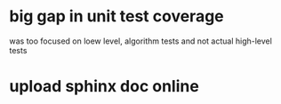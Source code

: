 * big gap in unit test coverage
  was too focused on loew level, algorithm tests and not actual high-level tests
* upload sphinx doc online
